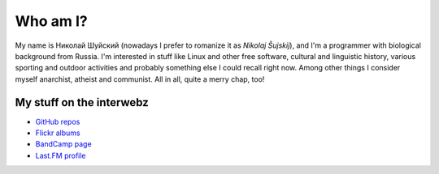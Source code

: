 .. title: About me
.. slug: about
.. date: 2017-11-29 00:00:00 UTC+03:00
.. tags: 
.. link: 
.. description: 
.. type: text

Who am I?
*********

My name is Николай Шуйский (nowadays I prefer to romanize it as *Nikolaj
Šujskij*), and I'm a programmer with biological background from Russia.  I'm
interested in stuff like Linux and other free software, cultural and linguistic
history, various sporting and outdoor activities and probably something else I
could recall right now.  Among other things I consider myself anarchist,
atheist and communist.  All in all, quite a merry chap, too!

My stuff on the interwebz
=========================

- `GitHub repos <https://github.com/skrattaren/>`_
- `Flickr albums <https://www.flickr.com/photos/124746635@N08/albums>`_
- `BandCamp page <https://bandcamp.com/skrattaren>`_
- `Last.FM profile <http://www.last.fm/sv/user/Sterkrig>`_
